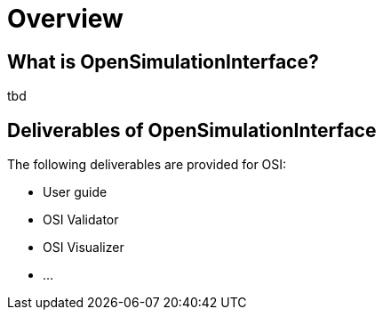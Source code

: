 = Overview


== What is OpenSimulationInterface?

tbd

== Deliverables of OpenSimulationInterface

The following deliverables are provided for OSI:

* User guide
* OSI Validator
* OSI Visualizer
* ...